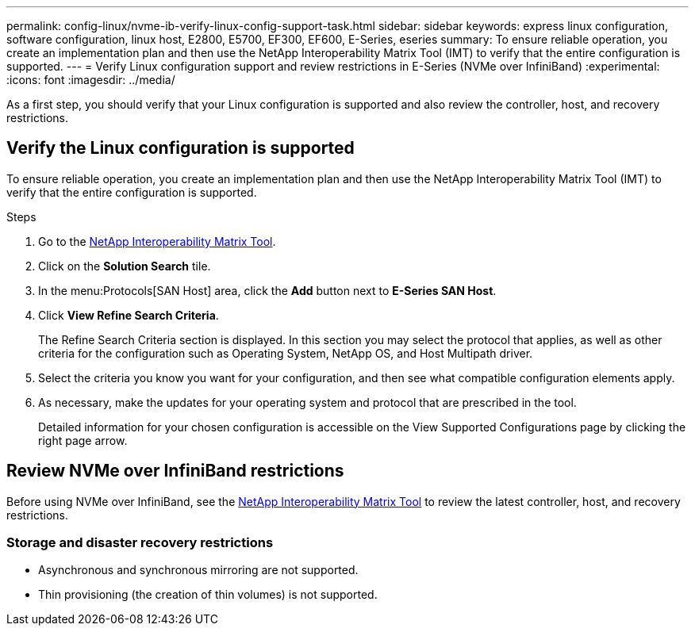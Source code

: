 ---
permalink: config-linux/nvme-ib-verify-linux-config-support-task.html
sidebar: sidebar
keywords: express linux configuration, software configuration, linux host, E2800, E5700, EF300, EF600, E-Series, eseries
summary: To ensure reliable operation, you create an implementation plan and then use the NetApp Interoperability Matrix Tool (IMT) to verify that the entire configuration is supported.
---
= Verify Linux configuration support and review restrictions in E-Series (NVMe over InfiniBand)
:experimental:
:icons: font
:imagesdir: ../media/

[.lead]
As a first step, you should verify that your Linux configuration is supported and also review the controller, host, and recovery restrictions.

== Verify the Linux configuration is supported

To ensure reliable operation, you create an implementation plan and then use the NetApp Interoperability Matrix Tool (IMT) to verify that the entire configuration is supported.

.Steps

. Go to the https://mysupport.netapp.com/matrix[NetApp Interoperability Matrix Tool^].
. Click on the *Solution Search* tile.
. In the menu:Protocols[SAN Host] area, click the *Add* button next to *E-Series SAN Host*.
. Click *View Refine Search Criteria*.
+
The Refine Search Criteria section is displayed. In this section you may select the protocol that applies, as well as other criteria for the configuration such as Operating System, NetApp OS, and Host Multipath driver.
. Select the criteria you know you want for your configuration, and then see what compatible configuration elements apply.
. As necessary, make the updates for your operating system and protocol that are prescribed in the tool.
+
Detailed information for your chosen configuration is accessible on the View Supported Configurations page by clicking the right page arrow.

== Review NVMe over InfiniBand restrictions

Before using NVMe over InfiniBand, see the https://mysupport.netapp.com/matrix[NetApp Interoperability Matrix Tool^] to review the latest controller, host, and recovery restrictions.

=== Storage and disaster recovery restrictions

* Asynchronous and synchronous mirroring are not supported.
* Thin provisioning (the creation of thin volumes) is not supported.
